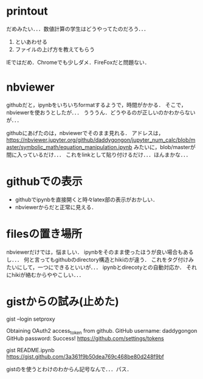 * printout
だめみたい．．．数値計算の学生はどうやってたのだろう．．．
1. といあわせる
2. ファイルの上げ方を教えてもらう
IEではだめ．Chromeでも少しダメ．FireFoxだと問題ない．

* nbviewer
githubだと，ipynbをいちいちformatするようで，時間がかかる．
そこで，nbviewerを使おうとしたが．．．
うううん．どうやるのが正しいのかわからないが．．．

githubにあげたのは，nbviewerでそのまま見れる．
アドレスは，
https://nbviewer.jupyter.org/github/daddygongon/jupyter_num_calc/blob/master/symbolic_math/equation_manipulation.ipynb
みたいに，blob/masterが間に入っているだけ．．．
これをlinkとして貼り付けるだけ．．．ほんまかな．．．

* githubでの表示
- githubでipynbを直接開くと時々latex部の表示がおかしい．
- nbviewerからだと正常に見える．
* filesの置き場所
nbviewerだけでは，悩ましい．
ipynbをそのまま使ったほうが良い場合もあるし．．．
何と言ってもgithubのdirectory構造とhikiのが違う．
これをタグ付けみたいにして，一つにできるといいが．．．
ipynbとdirecotyとの自動対応か．
それにhikiが絡むからややこしい．．．

* gistからの試み(止めた)
gist --login
setproxy

Obtaining OAuth2 access_token from github.
GitHub username: daddygongon
GitHub password: 
Success! https://github.com/settings/tokens

gist README.ipynb
https://gist.github.com/3a361f9b50dea769c468be80d248f9bf

gistのを使うとわけのわからん記号なんで．．．パス．
